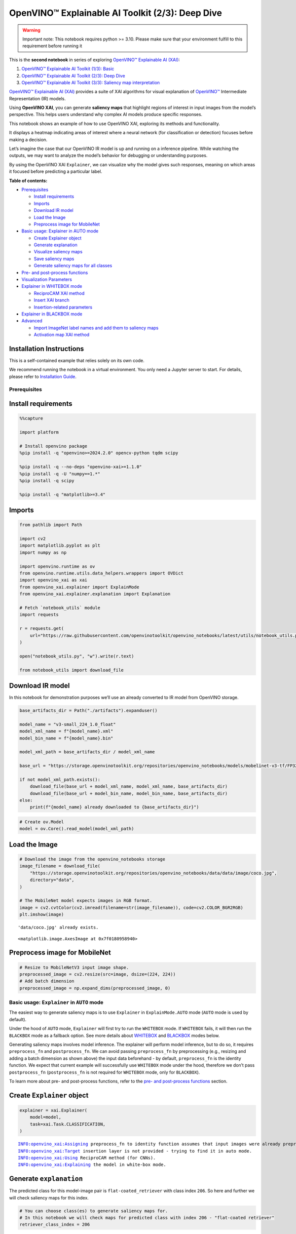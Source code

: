 OpenVINO™ Explainable AI Toolkit (2/3): Deep Dive
=================================================

.. warning::

   Important note: This notebook requires python >= 3.10. Please make
   sure that your environment fulfill to this requirement before running
   it

This is the **second notebook** in series of exploring `OpenVINO™
Explainable AI
(XAI) <https://github.com/openvinotoolkit/openvino_xai/>`__:

1. `OpenVINO™ Explainable AI Toolkit (1/3):
   Basic <explainable-ai-1-basic-with-output.html>`__
2. `OpenVINO™ Explainable AI Toolkit (2/3): Deep
   Dive <explainable-ai-2-deep-dive-with-output.html>`__
3. `OpenVINO™ Explainable AI Toolkit (3/3): Saliency map
   interpretation <explainable-ai-3-map-interpretation-with-output.html>`__

`OpenVINO™ Explainable AI
(XAI) <https://github.com/openvinotoolkit/openvino_xai/>`__ provides a
suite of XAI algorithms for visual explanation of
`OpenVINO™ <https://github.com/openvinotoolkit/openvino>`__ Intermediate
Representation (IR) models.

Using **OpenVINO XAI**, you can generate **saliency maps** that
highlight regions of interest in input images from the model’s
perspective. This helps users understand why complex AI models produce
specific responses.

This notebook shows an example of how to use OpenVINO XAI, exploring its
methods and functionality.

It displays a heatmap indicating areas of interest where a neural
network (for classification or detection) focuses before making a
decision.

Let’s imagine the case that our OpenVINO IR model is up and running on a
inference pipeline. While watching the outputs, we may want to analyze
the model’s behavior for debugging or understanding purposes.

By using the OpenVINO XAI ``Explainer``, we can visualize why the model
gives such responses, meaning on which areas it focused before
predicting a particular label.


**Table of contents:**


-  `Prerequisites <#prerequisites>`__

   -  `Install requirements <#install-requirements>`__
   -  `Imports <#imports>`__
   -  `Download IR model <#download-ir-model>`__
   -  `Load the Image <#load-the-image>`__
   -  `Preprocess image for
      MobileNet <#preprocess-image-for-mobilenet>`__

-  `Basic usage: Explainer in AUTO
   mode <#basic-usage-explainer-in-auto-mode>`__

   -  `Create Explainer object <#create-explainer-object>`__
   -  `Generate explanation <#generate-explanation>`__
   -  `Visualize saliency maps <#visualize-saliency-maps>`__
   -  `Save saliency maps <#save-saliency-maps>`__
   -  `Generate saliency maps for all
      classes <#generate-saliency-maps-for-all-classes>`__

-  `Pre- and post-process
   functions <#pre--and-post-process-functions>`__
-  `Visualization Parameters <#visualization-parameters>`__
-  `Explainer in WHITEBOX mode <#explainer-in-whitebox-mode>`__

   -  `ReciproCAM XAI method <#reciprocam-xai-method>`__
   -  `Insert XAI branch <#insert-xai-branch>`__
   -  `Insertion-related parameters <#insertion-related-parameters>`__

-  `Explainer in BLACKBOX mode <#explainer-in-blackbox-mode>`__
-  `Advanced <#advanced>`__

   -  `Import ImageNet label names and add them to saliency
      maps <#import-imagenet-label-names-and-add-them-to-saliency-maps>`__
   -  `Activation map XAI method <#activation-map-xai-method>`__

Installation Instructions
~~~~~~~~~~~~~~~~~~~~~~~~~

This is a self-contained example that relies solely on its own code.

We recommend running the notebook in a virtual environment. You only
need a Jupyter server to start. For details, please refer to
`Installation
Guide <https://github.com/openvinotoolkit/openvino_notebooks/blob/latest/README.md#-installation-guide>`__.

Prerequisites
-------------



Install requirements
~~~~~~~~~~~~~~~~~~~~



.. code:: ipython3

    %%capture
    
    import platform
    
    # Install openvino package
    %pip install -q "openvino>=2024.2.0" opencv-python tqdm scipy
    
    %pip install -q --no-deps "openvino-xai>=1.1.0"
    %pip install -q -U "numpy==1.*"
    %pip install -q scipy
    
    %pip install -q "matplotlib>=3.4"

Imports
~~~~~~~



.. code:: ipython3

    from pathlib import Path
    
    import cv2
    import matplotlib.pyplot as plt
    import numpy as np
    
    import openvino.runtime as ov
    from openvino.runtime.utils.data_helpers.wrappers import OVDict
    import openvino_xai as xai
    from openvino_xai.explainer import ExplainMode
    from openvino_xai.explainer.explanation import Explanation
    
    # Fetch `notebook_utils` module
    import requests
    
    r = requests.get(
        url="https://raw.githubusercontent.com/openvinotoolkit/openvino_notebooks/latest/utils/notebook_utils.py",
    )
    
    open("notebook_utils.py", "w").write(r.text)
    
    from notebook_utils import download_file

Download IR model
~~~~~~~~~~~~~~~~~



In this notebook for demonstration purposes we’ll use an already
converted to IR model from OpenVINO storage.

.. code:: ipython3

    base_artifacts_dir = Path("./artifacts").expanduser()
    
    model_name = "v3-small_224_1.0_float"
    model_xml_name = f"{model_name}.xml"
    model_bin_name = f"{model_name}.bin"
    
    model_xml_path = base_artifacts_dir / model_xml_name
    
    base_url = "https://storage.openvinotoolkit.org/repositories/openvino_notebooks/models/mobelinet-v3-tf/FP32/"
    
    if not model_xml_path.exists():
        download_file(base_url + model_xml_name, model_xml_name, base_artifacts_dir)
        download_file(base_url + model_bin_name, model_bin_name, base_artifacts_dir)
    else:
        print(f"{model_name} already downloaded to {base_artifacts_dir}")

.. code:: ipython3

    # Create ov.Model
    model = ov.Core().read_model(model_xml_path)

Load the Image
~~~~~~~~~~~~~~



.. code:: ipython3

    # Download the image from the openvino_notebooks storage
    image_filename = download_file(
        "https://storage.openvinotoolkit.org/repositories/openvino_notebooks/data/data/image/coco.jpg",
        directory="data",
    )
    
    # The MobileNet model expects images in RGB format.
    image = cv2.cvtColor(cv2.imread(filename=str(image_filename)), code=cv2.COLOR_BGR2RGB)
    plt.imshow(image)


.. parsed-literal::

    'data/coco.jpg' already exists.
    



.. parsed-literal::

    <matplotlib.image.AxesImage at 0x7f0180958940>




.. image:: explainable-ai-2-deep-dive-with-output_files/explainable-ai-2-deep-dive-with-output_11_2.png


Preprocess image for MobileNet
~~~~~~~~~~~~~~~~~~~~~~~~~~~~~~



.. code:: ipython3

    # Resize to MobileNetV3 input image shape.
    preprocessed_image = cv2.resize(src=image, dsize=(224, 224))
    # Add batch dimension
    preprocessed_image = np.expand_dims(preprocessed_image, 0)

Basic usage: ``Explainer`` in ``AUTO`` mode
-------------------------------------------



The easiest way to generate saliency maps is to use ``Explainer`` in
``ExplainMode.AUTO`` mode (``AUTO`` mode is used by default).

Under the hood of ``AUTO`` mode, ``Explainer`` will first try to run the
``WHITEBOX`` mode. If ``WHITEBOX`` fails, it will then run the
``BLACKBOX`` mode as a fallback option. See more details about
`WHITEBOX <#explainer-in-whitebox-mode>`__ and
`BLACKBOX <#explainer-in-blackbox-mode>`__ modes below.

Generating saliency maps involves model inference. The explainer will
perform model inference, but to do so, it requires ``preprocess_fn`` and
``postprocess_fn``. We can avoid passing ``preprocess_fn`` by
preprocessing (e.g., resizing and adding a batch dimension as shown
above) the input data beforehand - by default, ``preprocess_fn`` is the
identity function. We expect that current example will successfully use
``WHITEBOX`` mode under the hood, therefore we don’t pass
``postprocess_fn`` (``postprocess_fn`` is not required for ``WHITEBOX``
mode, only for ``BLACKBOX``).

To learn more about pre- and post-process functions, refer to the `pre-
and post-process functions <#pre--and-post-process-functions>`__
section.

Create ``Explainer`` object
~~~~~~~~~~~~~~~~~~~~~~~~~~~



.. code:: ipython3

    explainer = xai.Explainer(
        model=model,
        task=xai.Task.CLASSIFICATION,
    )


.. parsed-literal::

    INFO:openvino_xai:Assigning preprocess_fn to identity function assumes that input images were already preprocessed by user before passing it to the model. Please define preprocessing function OR preprocess images beforehand.
    INFO:openvino_xai:Target insertion layer is not provided - trying to find it in auto mode.
    INFO:openvino_xai:Using ReciproCAM method (for CNNs).
    INFO:openvino_xai:Explaining the model in white-box mode.
    

Generate ``explanation``
~~~~~~~~~~~~~~~~~~~~~~~~



The predicted class for this model-image pair is
``flat-coated_retriever`` with class index ``206``. So here and further
we will check saliency maps for this index.

.. code:: ipython3

    # You can choose class(es) to generate saliency maps for.
    # In this notebook we will check maps for predicted class with index 206 - "flat-coated retriever"
    retriever_class_index = 206

.. code:: ipython3

    explanation = explainer(
        preprocessed_image,
        targets=retriever_class_index,  # can be a single target or a container of targets
        overlay=True,  # saliency map overlay over the original image, False by default, set to True for better visual inspection
    )

Visualize saliency maps
~~~~~~~~~~~~~~~~~~~~~~~



.. code:: ipython3

    explanation: Explanation
    # explanation.saliency_map: Dict[int: np.ndarray]  # where key - class id, value - processed saliency map (e.g. 354 x 500 x 3 shape)
    
    # Check saved saliency maps
    print(f"Saliency maps were generated for the following classes: {explanation.targets}")
    print(f"Saliency map size: {explanation.shape}")
    
    # Visualize generated saliency maps for each target class (.plot() supports plotting multiple saliency maps)
    explanation.plot()


.. parsed-literal::

    Saliency maps were generated for the following classes: [206]
    Saliency map size: (224, 224, 3)
    


.. image:: explainable-ai-2-deep-dive-with-output_files/explainable-ai-2-deep-dive-with-output_22_1.png


Save saliency maps
~~~~~~~~~~~~~~~~~~



.. code:: ipython3

    # Save saliency map
    explanation.save(base_artifacts_dir, "explain_auto_")

.. code:: ipython3

    # Plot saved saliency map
    image_sal_map = cv2.imread(f"{base_artifacts_dir}/explain_auto_{retriever_class_index}.jpg")
    image_sal_map = cv2.cvtColor(image_sal_map, cv2.COLOR_BGR2RGB)
    plt.imshow(image_sal_map)




.. parsed-literal::

    <matplotlib.image.AxesImage at 0x7f011efc9090>




.. image:: explainable-ai-2-deep-dive-with-output_files/explainable-ai-2-deep-dive-with-output_25_1.png


Generate saliency maps for all classes
~~~~~~~~~~~~~~~~~~~~~~~~~~~~~~~~~~~~~~



To obtain saliency maps for all classes, set ``targets`` to ``None`` or
``-1``.

.. code:: ipython3

    explanation = explainer(preprocessed_image, targets=-1)
    
    # Check saved saliency maps
    print(f"Saliency maps were generated for the following classes: {explanation.targets[:5]} ... {explanation.targets[-5:]}")
    print(f"Saliency map size: {explanation.shape}")


.. parsed-literal::

    Saliency maps were generated for the following classes: [0, 1, 2, 3, 4] ... [996, 997, 998, 999, 1000]
    Saliency map size: (224, 224, 3)
    

Pre- and post-process functions
-------------------------------



The explainer can apply pre-processing internally during model
inference, allowing you to provide a raw image as input to the
explainer.

To enable this, define ``preprocess_fn`` and provide it to the explainer
constructor. By default, ``preprocess_fn`` is an identity function that
passes the input without any changes, assuming it is preprocessed
beforehand.

In ``AUTO`` mode, the explainer tries to run the ``WHITEBOX`` mode
first. If it fails, the corresponding exception will be raised, and the
``BLACKBOX`` mode will be enabled as a fallback.

The ``BLACKBOX`` mode requires access to the output ``logits``
(activated or not). Therefore, in such cases, ``postprocess_fn`` is
required, which accepts the raw IR model output and returns ``logits``
(see below for a reference).

.. code:: ipython3

    def preprocess_fn(x: np.ndarray) -> np.ndarray:
        # Implementing pre-processing based on model's pipeline
        x = cv2.resize(src=x, dsize=(224, 224))
    
        # Add batch dimension
        x = np.expand_dims(x, 0)
        return x
    
    
    def postprocess_fn(x: OVDict):
        # Implementing post-processing function based on model's pipeline
        # Return "logits" model output
        return x[0]

.. code:: ipython3

    # Create explainer object
    explainer = xai.Explainer(
        model=model,
        task=xai.Task.CLASSIFICATION,
        preprocess_fn=preprocess_fn,
        postprocess_fn=postprocess_fn,
    )
    
    explanation = explainer(image, targets=retriever_class_index)


.. parsed-literal::

    INFO:openvino_xai:Target insertion layer is not provided - trying to find it in auto mode.
    INFO:openvino_xai:Using ReciproCAM method (for CNNs).
    INFO:openvino_xai:Explaining the model in white-box mode.
    

Visualization Parameters
------------------------



-  resize (True by default): If True, resize saliency map to the input
   image size.
-  colormap (True by default): If True, apply colormap to the grayscale
   saliency map.
-  overlay (False by default): If True, generate overlay of the saliency
   map over the input image.
-  original_input_image (None by default): Provide the original,
   unprocessed image to apply the overlay. This ensures the overlay is
   not applied to a preprocessed image, which may be resized or
   normalized and lose readability.
-  overlay_weight (0.5 by default): Weight of the saliency map when
   overlaying the input data with the saliency map.

.. code:: ipython3

    # Create explainer object
    explainer = xai.Explainer(model=model, task=xai.Task.CLASSIFICATION)
    
    # Generate overlayed saliency_map
    explanation = explainer(
        preprocessed_image,
        targets=[retriever_class_index],  # target can be a single label index, label name or a list of indices/names
        overlay=True,  # False by default
        original_input_image=image,  # to apply overlay on the original image instead of preprocessed one that was used for the explainer
    )
    
    explanation.plot()
    
    # Save saliency map
    explanation.save(base_artifacts_dir, "overlay_")


.. parsed-literal::

    INFO:openvino_xai:Assigning preprocess_fn to identity function assumes that input images were already preprocessed by user before passing it to the model. Please define preprocessing function OR preprocess images beforehand.
    INFO:openvino_xai:Target insertion layer is not provided - trying to find it in auto mode.
    INFO:openvino_xai:Using ReciproCAM method (for CNNs).
    INFO:openvino_xai:Explaining the model in white-box mode.
    


.. image:: explainable-ai-2-deep-dive-with-output_files/explainable-ai-2-deep-dive-with-output_34_1.png


.. code:: ipython3

    # Generate saliency map without overlay over original image
    explanation = explainer(
        preprocessed_image,
        targets=[retriever_class_index],  # target can be a single label index, label name or a list of indices/names
        overlay=False,  # False by default
    )
    
    explanation.plot()
    
    # Save saliency map
    explanation.save(base_artifacts_dir, "colormap_")



.. image:: explainable-ai-2-deep-dive-with-output_files/explainable-ai-2-deep-dive-with-output_35_0.png


.. code:: ipython3

    # Return low-resolution (raw) gray-scale saliency map
    explanation = explainer(
        preprocessed_image,
        targets=[retriever_class_index],  # target can be a single label index, label name or a list of indices/names
        resize=False,  # True by default
        colormap=False,  # True by default
    )
    
    explanation.plot()
    
    # Save saliency map
    explanation.save(base_artifacts_dir, "grayscale_")



.. image:: explainable-ai-2-deep-dive-with-output_files/explainable-ai-2-deep-dive-with-output_36_0.png


``Explainer`` in ``WHITEBOX`` mode
----------------------------------



``ReciproCAM`` XAI method
~~~~~~~~~~~~~~~~~~~~~~~~~



``Explainer`` in ``WHITEBOX`` mode treats the model as a white box and
performs its inner modifications. ``Explainer`` inserts extra XAI nodes
after the backbone to estimate which activations are important for model
prediction.

If a method is not specified, the XAI branch will be generated using the
`ReciproCAM <https://arxiv.org/abs/2209.14074>`__ method.

By default, the insertion of the XAI branch will be done automatically
by searching for the correct node - ``target_layer`` (``target_layer``
can be specified manually).

It works quickly and precisely, requiring only one model inference.

.. code:: ipython3

    # Create explainer object
    explainer = xai.Explainer(
        model=model,
        task=xai.Task.CLASSIFICATION,
        preprocess_fn=preprocess_fn,
        explain_mode=ExplainMode.WHITEBOX,  # defaults to ExplainMode.AUTO
        explain_method=xai.Method.RECIPROCAM,  # ReciproCAM is the default white-box method for CNNs
    )


.. parsed-literal::

    INFO:openvino_xai:Target insertion layer is not provided - trying to find it in auto mode.
    INFO:openvino_xai:Using ReciproCAM method (for CNNs).
    INFO:openvino_xai:Explaining the model in white-box mode.
    

Insert XAI branch
~~~~~~~~~~~~~~~~~



It’s possible to update the model with an XAI branch using the
``insert_xai`` functional API.

``insert_xai`` will return an OpenVINO model with the XAI branch
inserted and an additional ``saliency_map`` output.

This helps to avoid OpenVINO XAI dependency in the inference
environment.

**Note**: XAI branch introduce an additional computational overhead
(usually less than a single model forward pass).

.. code:: ipython3

    # insert XAI branch
    model_xai: ov.Model
    model_xai = xai.insert_xai(
        model,
        task=xai.Task.CLASSIFICATION,
        explain_method=xai.Method.RECIPROCAM,
        target_layer="MobilenetV3/Conv_1/Conv2D",  # optional, by default insert_xai will try to find target_layer automatically
        embed_scaling=True,
    )


.. parsed-literal::

    INFO:openvino_xai:Target insertion layer MobilenetV3/Conv_1/Conv2D is provided.
    INFO:openvino_xai:Using ReciproCAM method (for CNNs).
    INFO:openvino_xai:Insertion of the XAI branch into the model was successful.
    

**Note**: ``insert_xai`` supports both OpenVINO IR and PyTorch models.
See documentation for more details.

Insertion-related parameters
~~~~~~~~~~~~~~~~~~~~~~~~~~~~



If automatic search for correct node fails, you can set up a correct
node manually with ``target_layer`` argument. For classification, it’s
the last backbone node with shape [1, num_channels, feature_map_height,
feature_map_width]. For example, for the used MobileNetV3 it will be
``MobilenetV3/Conv_1/Conv2D`` layer with [1, 576, 7, 7] output shape.

To find the right ``target_layer`` for your model, check the name of the
last convolutional node in the backbone using ``.XML`` file (optionally,
use some graph visualization tool, such as Netron).

``embed_scaling`` **default True** (for speed purposes), this parameter
ensures that saliency map scaling is embedded into the graph, which
results in being able to visualize saliency maps right away without
further postprocessing.

.. code:: ipython3

    # Create explainer object
    explainer = xai.Explainer(
        model=model,
        task=xai.Task.CLASSIFICATION,
        preprocess_fn=preprocess_fn,
        explain_mode=ExplainMode.AUTO,
        explain_method=xai.Method.RECIPROCAM,
        # target_layer="last_conv_node_name",  # target_layer - node after which XAI branch will be inserted
        target_layer="MobilenetV3/Conv_1/Conv2D",
        embed_scaling=True,  # True by default.  If set to True, saliency map scale (0 ~ 255) operation is embedded in the model
    )


.. parsed-literal::

    INFO:openvino_xai:Target insertion layer MobilenetV3/Conv_1/Conv2D is provided.
    INFO:openvino_xai:Using ReciproCAM method (for CNNs).
    INFO:openvino_xai:Explaining the model in white-box mode.
    

``Explainer`` in ``BLACKBOX`` mode
----------------------------------



``Explainer`` in ``BLACKBOX`` mode treats the model as a black box
without altering its internal structure. Therefore, this method will
work on any model that can be inferred and return class scores as
output.

While it is convenient to treat every model as a black box for
explanation purposes, black-box method may require a significant number
of inferences (AISE requires 120-500 model inferences).

Given that the quality of the saliency maps usually correlates with the
number of available inferences, we propose the following presets for the
black-box methods: ``Preset.SPEED``, ``Preset.BALANCE``,
``Preset.QUALITY`` (``Preset.BALANCE`` is used by default).

AISE (Adaptive Input Sampling for Explanation of Black-box Models)
~~~~~~~~~~~~~~~~~~~~~~~~~~~~~~~~~~~~~~~~~~~~~~~~~~~~~~~~~~~~~~~~~~

AISE is used as a default black-box method. AISE formulates saliency map
generation as a kernel density estimation (KDE) problem, and adaptively
sample input masks using a derivative-free optimizer to maximize mask
saliency score.

.. code:: ipython3

    # Create explainer object
    explainer = xai.Explainer(
        model=model,
        task=xai.Task.CLASSIFICATION,
        preprocess_fn=preprocess_fn,
        postprocess_fn=postprocess_fn,
        explain_mode=ExplainMode.BLACKBOX,  # defaults to AUTO
    )
    
    # Generate explanation
    explanation = explainer(
        image,
        targets=retriever_class_index,
        overlay=True,
    )


.. parsed-literal::

    INFO:openvino_xai:Explaining the model in black-box mode.
    

.. code:: ipython3

    # Plot saliency map
    explanation.plot()
    
    # Save saliency map
    explanation.save(base_artifacts_dir, "blackbox_aise_")



.. image:: explainable-ai-2-deep-dive-with-output_files/explainable-ai-2-deep-dive-with-output_49_0.png


RISE (Randomized Input Sampling for Explanation of Black-box Models)
~~~~~~~~~~~~~~~~~~~~~~~~~~~~~~~~~~~~~~~~~~~~~~~~~~~~~~~~~~~~~~~~~~~~

`RISE <https://arxiv.org/pdf/1806.07421>`__ probes a model by
sub-sampling the input image via random masks and records its response
to each of them. RISE creates random masks from down-scaled space
(e.g. 7×7 grid) and adds random translation shifts for the pixel-level
explanation with further up-sampling. Weighted sum of all sampled masks
used to generate the fine-grained saliency map.

.. code:: ipython3

    # Create explainer object
    explainer = xai.Explainer(
        model=model,
        task=xai.Task.CLASSIFICATION,
        preprocess_fn=preprocess_fn,
        postprocess_fn=postprocess_fn,
        explain_mode=ExplainMode.BLACKBOX,  # defaults to AUTO
        explain_method=xai.Method.RISE,  # xai.Method.AISE is used by default
    )
    
    # Generate explanation
    explanation = explainer(
        image,
        targets=retriever_class_index,
        overlay=True,
    )

.. code:: ipython3

    # Plot saliency map
    explanation.plot()
    
    # Save saliency map
    explanation.save(base_artifacts_dir, "blackbox_rise_")



.. image:: explainable-ai-2-deep-dive-with-output_files/explainable-ai-2-deep-dive-with-output_52_0.png


Advanced
--------



Import ImageNet label names and add them to saliency maps
~~~~~~~~~~~~~~~~~~~~~~~~~~~~~~~~~~~~~~~~~~~~~~~~~~~~~~~~~



If ``label_names`` are not provided to the explainer call, the saved
saliency map will have the predicted class index, not the label name.
For example, ``206.jpg`` instead of ``retriever.jpg``.

To conveniently view label names in saliency maps, we provide ImageNet
label names information to the explanation call.

.. code:: ipython3

    imagenet_filename = download_file(
        "https://storage.openvinotoolkit.org/repositories/openvino_notebooks/data/data/datasets/imagenet/imagenet_2012.txt",
        directory="data",
    )
    
    imagenet_classes = imagenet_filename.read_text().splitlines()


.. parsed-literal::

    'data/imagenet_2012.txt' already exists.
    

.. code:: ipython3

    imagenet_labels = []
    for label in imagenet_classes:
        class_label = " ".join(label.split(" ")[1:])
        first_class_label = class_label.split(",")[0].replace(" ", "_")
        imagenet_labels.append(first_class_label)
    
    print(" ".join(imagenet_labels[:10]))


.. parsed-literal::

    tench goldfish great_white_shark tiger_shark hammerhead electric_ray stingray cock hen ostrich
    

.. code:: ipython3

    # The model description states that for this model, class 0 is a background.
    # Therefore, a background must be added at the beginning of imagenet_classes.
    imagenet_labels = ["background"] + imagenet_labels

.. code:: ipython3

    # Create explainer object
    explainer = xai.Explainer(
        model=model,
        task=xai.Task.CLASSIFICATION,
        preprocess_fn=preprocess_fn,
        explain_mode=ExplainMode.WHITEBOX,
    )
    
    # Adding ImageNet label names.
    explanation = explainer(
        image,
        # Return saliency maps for 2 named labels, possible if label_names is provided
        targets=["flat-coated_retriever", "microwave"],  # slso label indices [206, 652] are possible as target
        label_names=imagenet_labels,
    )


.. parsed-literal::

    INFO:openvino_xai:Target insertion layer is not provided - trying to find it in auto mode.
    INFO:openvino_xai:Using ReciproCAM method (for CNNs).
    INFO:openvino_xai:Explaining the model in white-box mode.
    

.. code:: ipython3

    # Save saliency map
    explanation.save(base_artifacts_dir, "label_names_")

Below in ``base_artifacts_dir / "label_names"`` you can see saved
saliency maps with label name on it:

.. code:: ipython3

    # See saliency mas saved in `output` with predicted label in image name
    for file_name in base_artifacts_dir.glob("label_names_*"):
        print(file_name)


.. parsed-literal::

    artifacts/label_names_microwave.jpg
    artifacts/label_names_flat-coated_retriever.jpg
    

Activation map XAI method
~~~~~~~~~~~~~~~~~~~~~~~~~



The Activation Map method shows a general attention map without respect
to specific classes. It can be useful for understanding which areas the
model identifies as important.

If the explanation method is set to ``Method.ACTIVATIONMAP``, instead of
saliency maps for each class, the activation map is returned as
``explanation.saliency_map["per_image_map"]``.

.. code:: ipython3

    # Create explainer object
    explainer = xai.Explainer(
        model=model,
        task=xai.Task.CLASSIFICATION,
        preprocess_fn=preprocess_fn,
        explain_mode=ExplainMode.WHITEBOX,
        explain_method=xai.Method.ACTIVATIONMAP,
    )
    
    explanation = explainer(image, overlay=True)
    explanation.plot()


.. parsed-literal::

    INFO:openvino_xai:Target insertion layer is not provided - trying to find it in auto mode.
    INFO:openvino_xai:Using ActivationMap method (for CNNs).
    INFO:openvino_xai:Explaining the model in white-box mode.
    


.. image:: explainable-ai-2-deep-dive-with-output_files/explainable-ai-2-deep-dive-with-output_63_1.png


